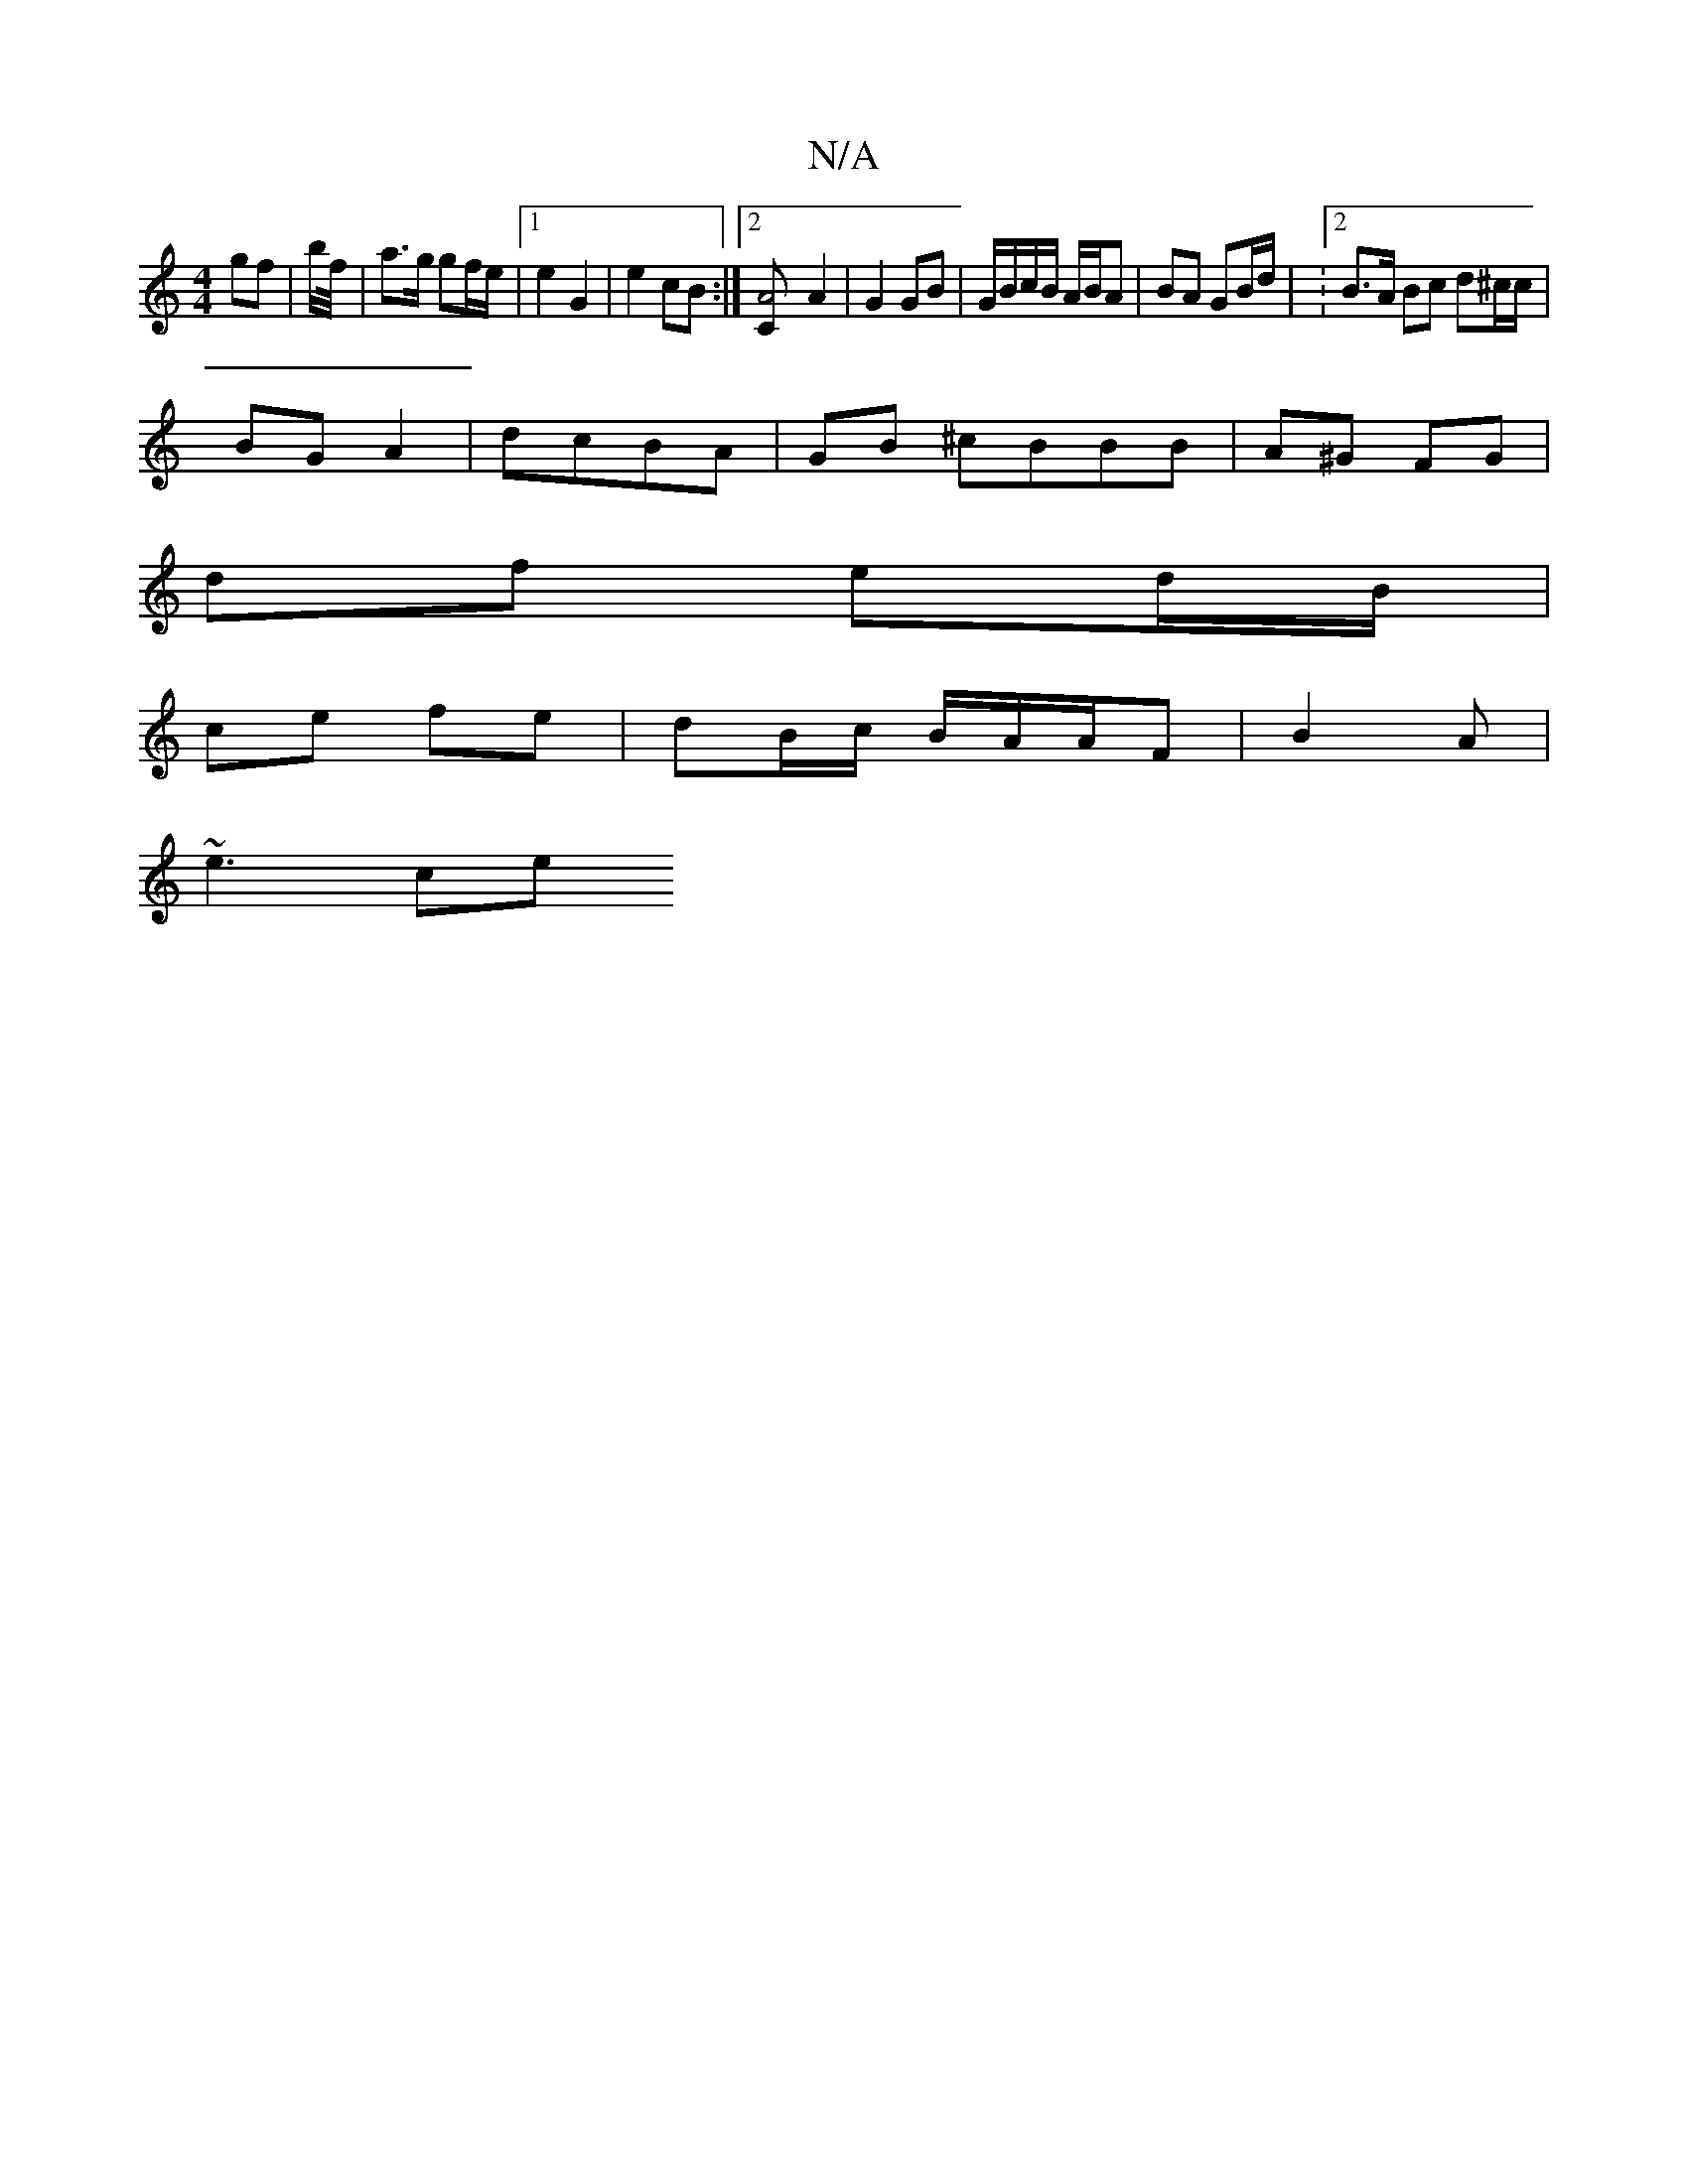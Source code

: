 X:1
T:N/A
M:4/4
R:N/A
K:Cmajor
gf | b/f//| a>g gf/e/ |1 e2 G2 | e2 cB :|[2 [A4 C<] A2 | G2 GB | G/B/c/B/ A/B/A | BA GB/d/ | : [2 B>A Bc d^c/c/ |
BG A2 | dcBA | GB ^cBBB | A^G FG |
df ed/B/ |
ce fe | dB/c/ B/2A/2A/2F | B2 A |
~e3 ce